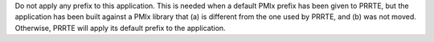.. -*- rst -*-

   Copyright (c) 2022-2025 Nanook Consulting  All rights reserved.
   Copyright (c) 2023 Jeffrey M. Squyres.  All rights reserved.

   $COPYRIGHT$

   Additional copyrights may follow

   $HEADER$

.. The following line is included so that Sphinx won't complain
   about this file not being directly included in some toctree

Do not apply any prefix to this application. This is needed when a default
PMIx prefix has been given to PRRTE, but the application has been built
against a PMIx library that (a) is different from the one used by PRRTE,
and (b) was not moved. Otherwise, PRRTE will apply its default prefix to
the application.
